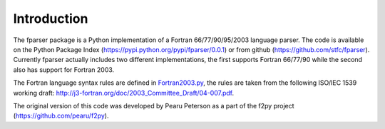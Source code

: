 .. _Introduction:

Introduction
============

The fparser package is a Python implementation of a Fortran
66/77/90/95/2003 language parser. The code is available on the Python
Package Index (https://pypi.python.org/pypi/fparser/0.0.1) or from
github (https://github.com/stfc/fparser).  Currently fparser actually
includes two different implementations, the first supports Fortran
66/77/90 while the second also has support for Fortran 2003.

The Fortran language syntax rules are defined in `Fortran2003.py`_,
the rules are taken from the following ISO/IEC 1539 working draft:
http://j3-fortran.org/doc/2003_Committee_Draft/04-007.pdf.

.. _Fortran2003.py:  https://github.com/stfc/fparser/blob/master/src/fparser/Fortran2003.py

The original version of this code was developed by Pearu Peterson as
a part of the f2py project (https://github.com/pearu/f2py).
